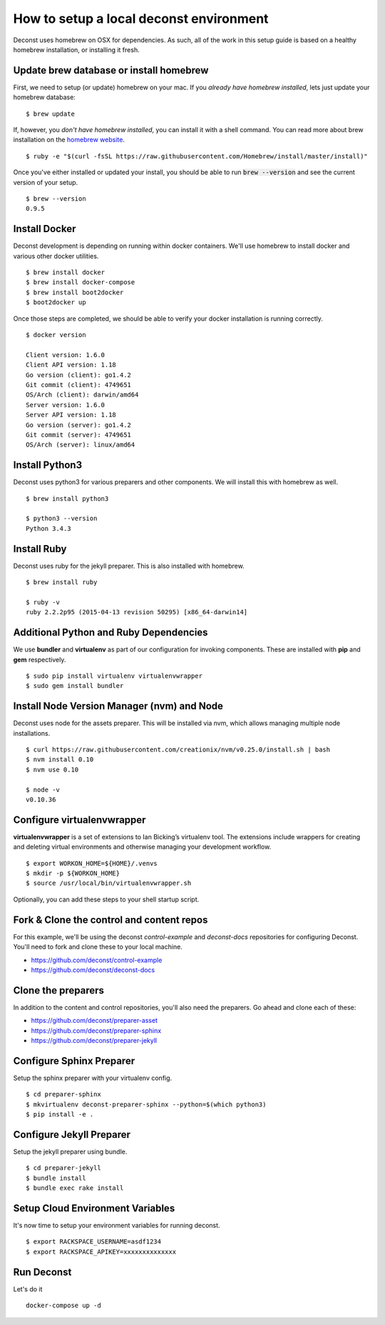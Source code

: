 How to setup a local deconst environment
========================================

Deconst uses homebrew on OSX for dependencies. As such, all of the work in this setup guide is based on a healthy homebrew installation, or installing it fresh.

Update brew database or install homebrew
----------------------------------------

First, we need to setup (or update) homebrew on your mac. If you *already have homebrew installed*, lets just update your homebrew database\: ::

  $ brew update

If, however, you *don't have homebrew installed*, you can install it with a shell command. You can read more about brew installation on the `homebrew website <http://brew.sh>`_. ::

  $ ruby -e "$(curl -fsSL https://raw.githubusercontent.com/Homebrew/install/master/install)"

Once you've either installed or updated your install, you should be able to run :code:`brew --version` and see the current version of your setup. ::

  $ brew --version
  0.9.5

Install Docker
--------------

Deconst development is depending on running within docker containers. We'll use homebrew to install docker and various other docker utilities. ::

  $ brew install docker
  $ brew install docker-compose
  $ brew install boot2docker
  $ boot2docker up

Once those steps are completed, we should be able to verify your docker installation is running correctly. ::

  $ docker version

  Client version: 1.6.0
  Client API version: 1.18
  Go version (client): go1.4.2
  Git commit (client): 4749651
  OS/Arch (client): darwin/amd64
  Server version: 1.6.0
  Server API version: 1.18
  Go version (server): go1.4.2
  Git commit (server): 4749651
  OS/Arch (server): linux/amd64

Install Python3
---------------

Deconst uses python3 for various preparers and other components. We will install this with homebrew as well. ::

  $ brew install python3

  $ python3 --version
  Python 3.4.3

Install Ruby
------------

Deconst uses ruby for the jekyll preparer. This is also installed with homebrew. ::

  $ brew install ruby

  $ ruby -v
  ruby 2.2.2p95 (2015-04-13 revision 50295) [x86_64-darwin14]


Additional Python and Ruby Dependencies
---------------------------------------

We use **bundler** and **virtualenv** as part of our configuration for invoking components. These are installed with **pip** and **gem** respectively. ::

  $ sudo pip install virtualenv virtualenvwrapper
  $ sudo gem install bundler


Install Node Version Manager (nvm) and Node
-------------------------------------------

Deconst uses node for the assets preparer. This will be installed via nvm, which allows managing multiple node installations. ::

  $ curl https://raw.githubusercontent.com/creationix/nvm/v0.25.0/install.sh | bash
  $ nvm install 0.10
  $ nvm use 0.10

  $ node -v
  v0.10.36

Configure virtualenvwrapper
---------------------------

**virtualenvwrapper** is a set of extensions to Ian Bicking’s virtualenv tool. The extensions include wrappers for creating and deleting virtual environments and otherwise managing your development workflow. ::

  $ export WORKON_HOME=${HOME}/.venvs
  $ mkdir -p ${WORKON_HOME}
  $ source /usr/local/bin/virtualenvwrapper.sh

Optionally, you can add these steps to your shell startup script.

Fork & Clone the control and content repos
------------------------------------------

For this example, we'll be using the deconst *control-example* and *deconst-docs* repositories for configuring Deconst. You'll need to fork and clone these to your local machine.

- https://github.com/deconst/control-example
- https://github.com/deconst/deconst-docs

Clone the preparers
-------------------

In addition to the content and control repositories, you'll also need the preparers. Go ahead and clone each of these:

- https://github.com/deconst/preparer-asset
- https://github.com/deconst/preparer-sphinx
- https://github.com/deconst/preparer-jekyll

Configure Sphinx Preparer
-------------------------

Setup the sphinx preparer with your virtualenv config. ::

  $ cd preparer-sphinx
  $ mkvirtualenv deconst-preparer-sphinx --python=$(which python3)
  $ pip install -e .


Configure Jekyll Preparer
-------------------------

Setup the jekyll preparer using bundle. ::

  $ cd preparer-jekyll
  $ bundle install
  $ bundle exec rake install

Setup Cloud Environment Variables
---------------------------------

It's now time to setup your environment variables for running deconst. ::

  $ export RACKSPACE_USERNAME=asdf1234
  $ export RACKSPACE_APIKEY=xxxxxxxxxxxxxx


Run Deconst
-----------

Let's do it ::

  docker-compose up -d

